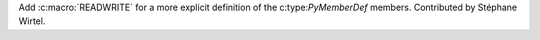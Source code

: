 Add :c:macro:`READWRITE` for a more explicit definition of the
c:type:`PyMemberDef` members. Contributed by Stéphane Wirtel.
